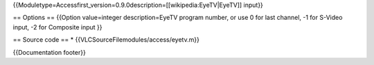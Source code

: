 {{Moduletype=Accessfirst_version=0.9.0description=[[wikipedia:EyeTV|EyeTV]]
input}}

== Options == {{Option value=integer description=EyeTV program number,
or use 0 for last channel, -1 for S-Video input, -2 for Composite input
}}

== Source code == \* {{VLCSourceFilemodules/access/eyetv.m}}

{{Documentation footer}}
